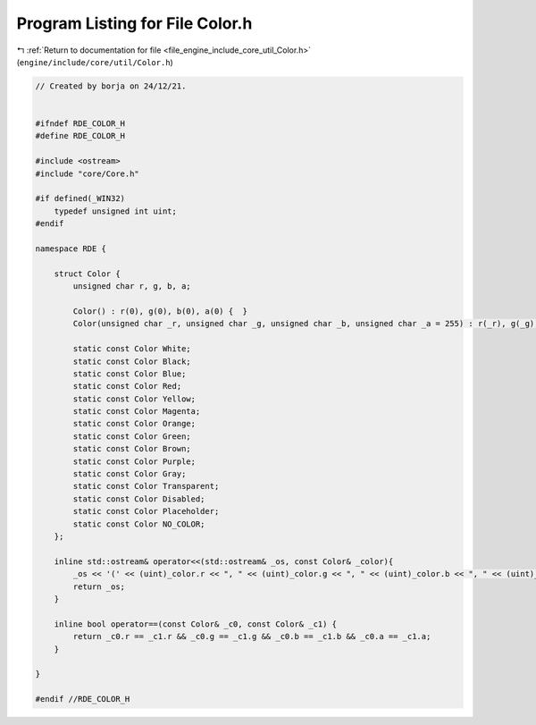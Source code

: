 
.. _program_listing_file_engine_include_core_util_Color.h:

Program Listing for File Color.h
================================

|exhale_lsh| :ref:`Return to documentation for file <file_engine_include_core_util_Color.h>` (``engine/include/core/util/Color.h``)

.. |exhale_lsh| unicode:: U+021B0 .. UPWARDS ARROW WITH TIP LEFTWARDS

.. code-block:: cpp

   // Created by borja on 24/12/21.
   
   
   #ifndef RDE_COLOR_H
   #define RDE_COLOR_H
   
   #include <ostream>
   #include "core/Core.h"
   
   #if defined(_WIN32)
       typedef unsigned int uint;
   #endif
   
   namespace RDE {
   
       struct Color {
           unsigned char r, g, b, a;
   
           Color() : r(0), g(0), b(0), a(0) {  }
           Color(unsigned char _r, unsigned char _g, unsigned char _b, unsigned char _a = 255) : r(_r), g(_g), b(_b), a(_a) {  }
   
           static const Color White;
           static const Color Black;
           static const Color Blue;
           static const Color Red;
           static const Color Yellow;
           static const Color Magenta;
           static const Color Orange;
           static const Color Green;
           static const Color Brown;
           static const Color Purple;
           static const Color Gray;
           static const Color Transparent;
           static const Color Disabled;
           static const Color Placeholder;
           static const Color NO_COLOR;
       };
   
       inline std::ostream& operator<<(std::ostream& _os, const Color& _color){
           _os << '(' << (uint)_color.r << ", " << (uint)_color.g << ", " << (uint)_color.b << ", " << (uint)_color.a << ')';
           return _os;
       }
   
       inline bool operator==(const Color& _c0, const Color& _c1) {
           return _c0.r == _c1.r && _c0.g == _c1.g && _c0.b == _c1.b && _c0.a == _c1.a;
       }
   
   }
   
   #endif //RDE_COLOR_H
